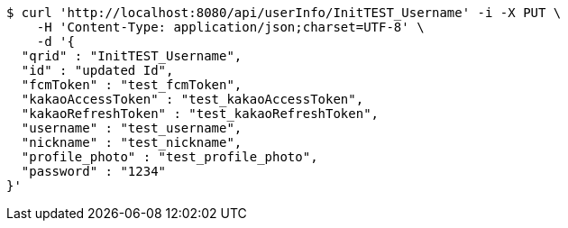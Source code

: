 [source,bash]
----
$ curl 'http://localhost:8080/api/userInfo/InitTEST_Username' -i -X PUT \
    -H 'Content-Type: application/json;charset=UTF-8' \
    -d '{
  "qrid" : "InitTEST_Username",
  "id" : "updated Id",
  "fcmToken" : "test_fcmToken",
  "kakaoAccessToken" : "test_kakaoAccessToken",
  "kakaoRefreshToken" : "test_kakaoRefreshToken",
  "username" : "test_username",
  "nickname" : "test_nickname",
  "profile_photo" : "test_profile_photo",
  "password" : "1234"
}'
----
